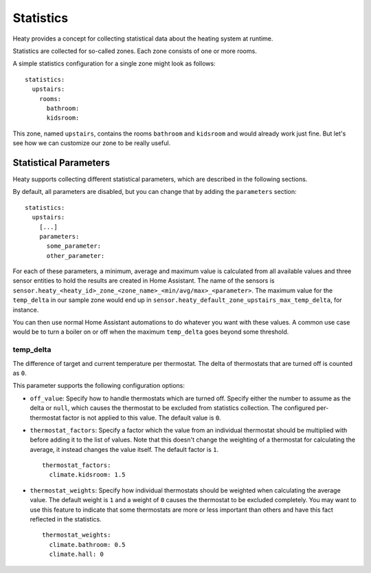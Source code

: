 Statistics
==========

Heaty provides a concept for collecting statistical data about the
heating system at runtime.

Statistics are collected for so-called zones. Each zone consists of one
or more rooms.

A simple statistics configuration for a single zone might look as follows:

::

    statistics:
      upstairs:
        rooms:
          bathroom:
          kidsroom:

This zone, named ``upstairs``, contains the rooms ``bathroom`` and
``kidsroom`` and would already work just fine. But let's see how we can
customize our zone to be really useful.


Statistical Parameters
----------------------

Heaty supports collecting different statistical parameters, which are
described in the following sections.

By default, all parameters are disabled, but you can change that by
adding the ``parameters`` section:

::

    statistics:
      upstairs:
        [...]
        parameters:
          some_parameter:
          other_parameter:

For each of these parameters, a minimum, average and maximum value is
calculated from all available values and three sensor entities to hold
the results are created in Home Assistant. The name of the sensors is
``sensor.heaty_<heaty_id>_zone_<zone_name>_<min/avg/max>_<parameter>``.
The maximum value for the ``temp_delta`` in our sample zone would end
up in ``sensor.heaty_default_zone_upstairs_max_temp_delta``, for instance.

You can then use normal Home Assistant automations to do whatever you
want with these values. A common use case would be to turn a boiler on
or off when the maximum ``temp_delta`` goes beyond some threshold.


temp_delta
~~~~~~~~~~

The difference of target and current temperature per thermostat. The
delta of thermostats that are turned off is counted as ``0``.

This parameter supports the following configuration options:

* ``off_value``: Specify how to handle thermostats which are turned
  off. Specify either the number to assume as the delta or ``null``, which
  causes the thermostat to be excluded from statistics collection. The
  configured per-thermostat factor is not applied to this value. The
  default value is ``0``.

* ``thermostat_factors``: Specify a factor which the value from an
  individual thermostat should be multiplied with before adding it to
  the list of values. Note that this doesn't change the weighting of a
  thermostat for calculating the average, it instead changes the value
  itself. The default factor is ``1``.

  ::

      thermostat_factors:
        climate.kidsroom: 1.5

* ``thermostat_weights``: Specify how individual thermostats should be
  weighted when calculating the average value. The default weight is ``1``
  and a weight of ``0`` causes the thermostat to be excluded completely.
  You may want to use this feature to indicate that some thermostats
  are more or less important than others and have this fact reflected
  in the statistics.

  ::

      thermostat_weights:
        climate.bathroom: 0.5
        climate.hall: 0
